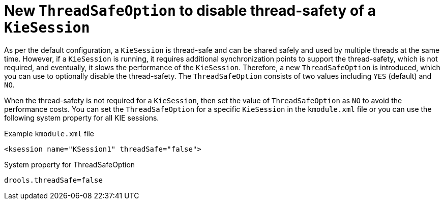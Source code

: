 [id='thread-safety-option']

= New `ThreadSafeOption` to disable thread-safety of a `KieSession`

As per the default configuration, a `KieSession` is thread-safe and can be shared safely and used by multiple threads at the same time. However, if a `KieSession` is running, it requires additional synchronization points to support the thread-safety, which is not required, and eventually, it slows the performance of the `KieSession`. Therefore, a new `ThreadSafeOption` is introduced, which you can use to optionally disable the thread-safety. The `ThreadSafeOption` consists of two values including `YES` (default) and `NO`.

When the thread-safety is not required for a `KieSession`, then set the value of `ThreadSafeOption` as `NO` to avoid the performance costs. You can set the `ThreadSafeOption` for a specific `KieSession` in the `kmodule.xml` file or you can use the following system property for all KIE sessions.

.Example `kmodule.xml` file
[source,xml]
----
<ksession name="KSession1" threadSafe="false">
----

.System property for ThreadSafeOption
[source,java]
----
drools.threadSafe=false
----
